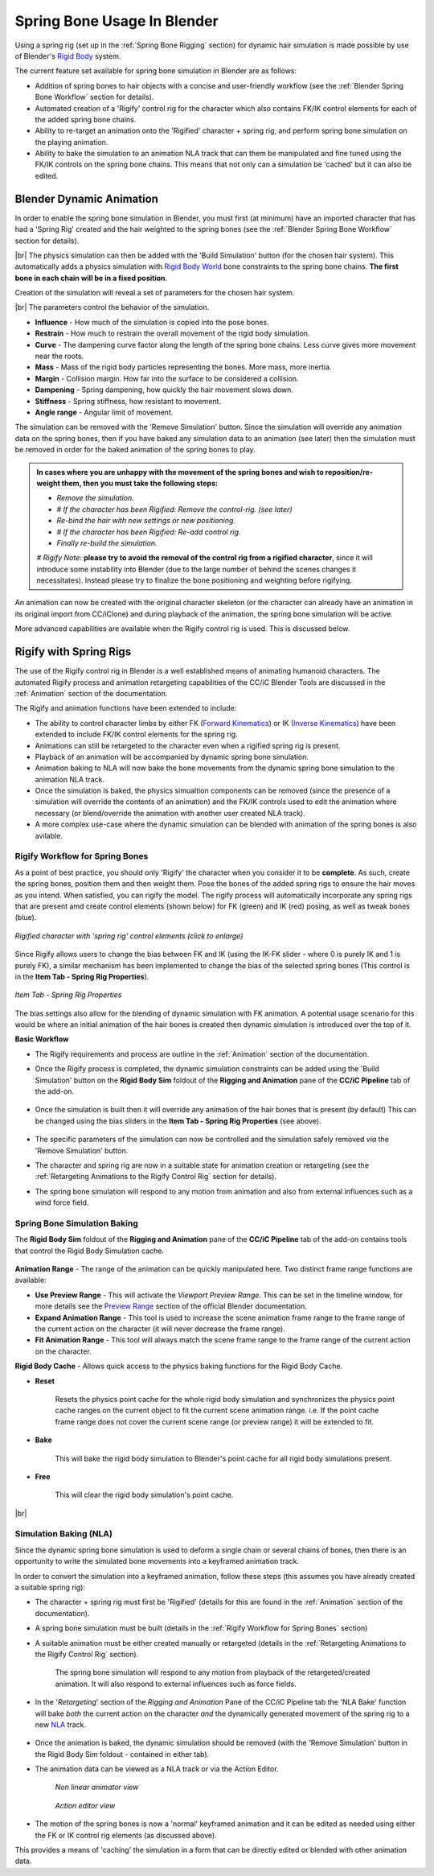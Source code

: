.. |br2| raw:: html

   <br /><br />

.. |br| raw:: html

   <br />

.. _Rigid Body: https://docs.blender.org/manual/en/latest/physics/rigid_body/index.html

.. _Rigid Body World: https://docs.blender.org/manual/en/latest/physics/rigid_body/world.html

.. _Forward Kinematics: https://en.wikipedia.org/wiki/Forward_kinematics

.. _Inverse Kinematics: https://en.wikipedia.org/wiki/Inverse_kinematics

.. _Preview Range: https://docs.blender.org/manual/en/latest/editors/graph_editor/introduction.html#graph-preview-range

.. _Point Cache: https://code.blender.org/2011/01/a-look-at-point-cache/

.. _NLA: https://docs.blender.org/manual/en/latest/editors/nla/index.html

############################
Spring Bone Usage In Blender
############################

Using a spring rig (set up in the :ref:`Spring Bone Rigging` section) for dynamic hair simulation is made possible by use of Blender's `Rigid Body`_ system.

The current feature set available for spring bone simulation in Blender are as follows:

- Addition of spring bones to hair objects with a concise and user-friendly workflow (see the :ref:`Blender Spring Bone Workflow` section for details).

- Automated creation of a 'Rigify' control rig for the character which also contains FK/IK control elements for each of the added spring bone chains.

- Ability to re-target an animation onto the 'Rigified' character + spring rig, and perform spring bone simulation on the playing animation.

- Ability to bake the simulation to an animation NLA track that can them be manipulated and fine tuned using the FK/IK controls on the spring bone chains.  This means that not only can a simulation be 'cached' but it can also be edited.


Blender Dynamic Animation
=========================

In order to enable the spring bone simulation in Blender, you must first (at minimum) have an imported character that has had a 'Spring Rig' created and the hair weighted to the spring bones (see the :ref:`Blender Spring Bone Workflow` section for details).

.. image:: images/build-simulation.png
   :align: center

|br|
The physics simulation can then be added with the 'Build Simulation' button (for the chosen hair system).  This automatically adds a physics simulation with `Rigid Body World`_ bone constraints to the spring bone chains. **The first bone in each chain will be in a fixed position**.

Creation of the simulation will reveal a set of parameters for the chosen hair system.

.. image:: images/simulation-params.png
   :align: center

|br|
The parameters control the behavior of the simulation.

- **Influence** - How much of the simulation is copied into the pose bones.

- **Restrain** - How much to restrain the overall movement of the rigid body simulation.

- **Curve** - The dampening curve factor along the length of the spring bone chains. Less curve gives more movement near the roots.

- **Mass** - Mass of the rigid body particles representing the bones. More mass, more inertia.

- **Margin** - Collision margin. How far into the surface to be considered a collision.

- **Dampening** - Spring dampening, how quickly the hair movement slows down.

- **Stiffness** - Spring stiffness, how resistant to movement.

- **Angle range** - Angular limit of movement.


The simulation can be removed with the 'Remove Simulation' button.  Since the simulation will override any animation data on the spring bones, then if you have baked any simulation data to an animation (see later) then the simulation must be removed in order for the baked animation of the spring bones to play.

.. Admonition::
   In cases where you are unhappy with the movement of the spring bones and wish to reposition/re-weight them, then you must take the following steps: 
   
   - *Remove the simulation.* 
   - *# If the character has been Rigified: Remove the control-rig. (see later)*
   - *Re-bind the hair with new settings or new positioning.*
   - *# If the character has been Rigified: Re-add control rig.*
   - *Finally re-build the simulation.*

   *# Rigify Note*: **please try to avoid the removal of the control rig from a rigified character**, since it will introduce some instability into Blender (due to the large number of behind the scenes changes it necessitates).  Instead please try to finalize the bone positioning and weighting before rigifying.

An animation can now be created with the original character skeleton (or the character can already have an animation in its original import from CC/iClone) and during playback of the animation, the spring bone simulation will be active.

More advanced capabilities are available when the Rigify control rig is used.  This is discussed below.

Rigify with Spring Rigs
=======================

The use of the Rigify control rig in Blender is a well established means of animating humanoid characters.  The automated Rigify process and animation retargeting capabilities of the CC/iC Blender Tools are discussed in the :ref:`Animation` section of the documentation.

The Rigify and animation functions have been extended to include:

- The ability to control character limbs by either FK (`Forward Kinematics`_) or IK (`Inverse Kinematics`_) have been extended to include FK/IK control elements for the spring rig.

- Animations can still be retargeted to the character even when a rigified spring rig is present.

- Playback of an animation will be accompanied by dynamic spring bone simulation.

- Animation baking to NLA will now bake the bone movements from the dynamic spring bone simulation to the animation NLA track.

- Once the simulation is baked, the physics simualtion components can be removed (since the presence of a simulation will override the contents of an animation) and the FK/IK controls used to edit the animation where necessary (or blend/override the animation with another user created NLA track).

- A more complex use-case where the dynamic simulation can be blended with animation of the spring bones is also avilable.

Rigify Workflow for Spring Bones
--------------------------------

As a point of best practice, you should only 'Rigify' the character when you consider it to be **complete**. As such, create the spring bones, position them and then weight them.  Pose the bones of the added spring rigs to ensure the hair moves as you intend.  When satisfied, you can rigify the model.  The rigify process will automatically incorporate any spring rigs that are present amd create control elements (shown below) for FK (green) and IK (red) posing, as well as tweak bones (blue).

.. figure:: images/bl-rigify-spring-bone.png
   :width: 240
   :align: center
   
   *Rigified character with 'spring rig' control elements (click to enlarge)*

Since Rigify allows users to change the bias between FK and IK (using the IK-FK slider - where 0 is purely IK and 1 is purely FK), a similar mechanism has been implemented to change the bias of the selected spring bones (This control is in the **Item Tab - Spring Rig Properties**).

.. figure:: images/bl-spring-rig-ik-fk.png
   :align: center
   
   *Item Tab - Spring Rig Properties*

The bias settings also allow for the blending of dynamic simulation with FK animation. A potential usage scenario for this would be where an initial animation of the hair bones is created then dynamic simulation is introduced over the top of it.

**Basic Workflow**

- The Rigify requirements and process are outline in the :ref:`Animation` section of the documentation.

- Once the Rigify process is completed, the dynamic simulation constraints can be added using the 'Build Simulation' button on the **Rigid Body Sim** foldout of the **Rigging and Animation** pane of the **CC/iC Pipeline** tab of the add-on.

   .. image:: images/bl-rigid-body-sim.png

- Once the simulation is built then it will override any animation of the hair bones that is present (by default)  This can be changed using the bias sliders in the **Item Tab - Spring Rig Properties** (see above).

   .. image:: images/bl-rigid-body-sim-created.png

- The specific parameters of the simulation can now be controlled and the simulation safely removed *via* the 'Remove Simulation' button. 

- The character and spring rig are now in a suitable state for animation creation or retargeting (see the :ref:`Retargeting Animations to the Rigify Control Rig` section for details).

- The spring bone simulation will respond to any motion from animation and also from external influences such as a wind force field.

..
      Simulation Baking (Point Cache)
      -------------------------------

      A number of easily accessible timeline and physics baking tools have been provided as part of the Scene Tools in the CC/iC Pipeline tab of the add-on:

         .. figure:: images/bl-timeline-phys-pane.png
            :align: center

            *Timeline and physics baking tools*

      **Animation Range** - The range of the animation can be quickly manipulated here. Two distinct frame range functions are available:

      .. |prev| image:: images/bl-timeline-phys-prev.png

      .. |exp| image:: images/bl-timeline-phys-exp.png

      .. |fit| image:: images/bl-timeline-phys-fit.png

      - **Use Preview Range** |prev| - This will activate the *Viewport Preview Range*. This can be set in the timeline window, for more details see the `Preview Range`_ section of the official Blender documentation.

      - **Expand Animation Range** |exp| - This tool is used to increase the scene animation frame range to the frame range of the current action on the character (it will never decrease the frame range).

      - **Fit Animation Range** |fit| - This tool will always match the scene frame range to the frame range of the current action on the character.

      **Physics Cache** - Several tools are provided to allow quick access to the physics baking functions for Cloth Physics and Spring Physics. The frame ranges can also be reset so the  physics simulations match the intended frame range of the scene you are preparing (a common cause of a physics simulation not working is that its frame range is incorrectly set).

      The common features are as follows:

      .. |reset| image:: images/bl-timeline-phys-reset.png

      .. |bake| image:: images/bl-timeline-phys-bake.png

      .. |free| image:: images/bl-timeline-phys-free.png

      - **Reset** |reset|

         - **Cloth Physics** - Resets the physics point cache on all cloth objects and synchronizes the physics point cache ranges on all cloth objects to fit the current scene animation range. i.e. If the point cache frame range does not cover the current scene range (or preview range) it will be extended to fit.
            
         - **Spring Physics** - Resets the physics point cache for the rigid body world and synchronizes the physics point cache range to fit the current scene animation range. i.e. If the point cache frame range does not cover the current scene range (or preview range) it will be extended to fit.

      - **Bake** |bake| - This will bake the physics simulation to Blender's point cache.

         - **Cloth Physics** - This will bake the simulation for the currently **selected** cloth object.

         - **Spring Physics** - This will bake the simulation for all spring bones. 

      - **Free** |free| - This will clear the point cache.

      The Reset/Bake/Free functions are also able to be performed all at once (*caveat emptor*) in the 'All dynamics' section. The most useful function here is 'Free All Dynamics' which will clear the point cache for all cloth and spring objects at the same time.
      
      For further details of Blender's cache system, please see these developer notes on the `Point Cache`_.

Spring Bone Simulation Baking
-----------------------------

The **Rigid Body Sim** foldout of the **Rigging and Animation** pane of the **CC/iC Pipeline** tab of the add-on contains tools that control the Rigid Body Simulation cache.

   .. image:: images/bl-rigid-body-sim.png

**Animation Range** - The range of the animation can be quickly manipulated here. Two distinct frame range functions are available:

.. |prev| image:: images/bl-timeline-phys-prev.png

.. |exp| image:: images/bl-timeline-phys-exp.png

.. |fit| image:: images/bl-timeline-phys-fit.png

- **Use Preview Range** |prev| - This will activate the *Viewport Preview Range*. This can be set in the timeline window, for more details see the `Preview Range`_ section of the official Blender documentation.

- **Expand Animation Range** |exp| - This tool is used to increase the scene animation frame range to the frame range of the current action on the character (it will never decrease the frame range).

- **Fit Animation Range** |fit| - This tool will always match the scene frame range to the frame range of the current action on the character.

**Rigid Body Cache** - Allows quick access to the physics baking functions for the Rigid Body Cache.

.. |reset| image:: images/bl-cloth-phys-reset.png

.. |bake| image:: images/bl-cloth-phys-bake.png

.. |free| image:: images/bl-cloth-phys-free.png

- **Reset** |reset|

   Resets the physics point cache for the whole rigid body simulation and synchronizes the physics point cache ranges on the current object to fit the current scene animation range. i.e. If the point cache frame range does not cover the current scene range (or preview range) it will be extended to fit.

- **Bake** |bake|
  
   This will bake the rigid body simulation to Blender's point cache for all rigid body simulations present.

- **Free** |free|

   This will clear the rigid body simulation's point cache.

|br|

..
      .. Admonition::
         The baking system can be used to properly simulate layers of clothing. 
         
         This example uses the Cloth Physics Tools in the CC/iC Create tab: If you are using several layers of clothing the following procedure will be of use.

         1. Select the innermost layer of clothing (e.g. a skirt or a dress) and **Add Cloth Physics** to it (with the button of the same name).

         2. Select the character's body and **Add Cloth Collision** to it (named button).  This will allow the simulated cloth to collide with the character body.

         3. Select the innermost clothing object and '**Bake the Simulation**'.

         4. Now we can simulate the next layer of clothing.  Select the object of the next layer of clothing (e.g. a long coat or shawl) and **Add Cloth Physics** to it.

         5. **We can now use the baked simulation of the innermost layer as a collision object**.  Thus we can **Add Cloth Collision** to the innermost object (used in step 1.).  This will allow the simulation of the outer object to collide properly with the inner object without making a terrible mess of the inner object's simulation (since it is now baked in).

         6. Select the outer clothing object and '**Bake the Simulation**'.

         7. The outer object can be used as a collision object for the hair simulation.  Again, this is done with the **Add Cloth Collision** button for the outer object.

         8. Finally, the Spring Bone Hair simulation can now be baked (in the CC/iC Pipeline Tab - Scene Tools)

         This builds up layers of simulation that aren't allowed to interfere with each other (since that often causes huge problems with Blender physics simulation). Below is an example render of this multi layered baking approach.

            .. youtube:: 7Nr_LADT3yE
         

Simulation Baking (NLA)
-----------------------

Since the dynamic spring bone simulation is used to deform a single chain or several chains of bones, then there is an opportunity to write the simulated bone movements into a keyframed animation track.

In order to convert the simulation into a keyframed animation, follow these steps (this assumes you have already created a suitable spring rig):

- The character + spring rig must first be 'Rigified' (details for this are found in the :ref:`Animation` section of the documentation).
 
- A spring bone simulation must be built (details in the :ref:`Rigify Workflow for Spring Bones` section)

- A suitable animation must be either created manually or retargeted (details in the :ref:`Retargeting Animations to the Rigify Control Rig` section).

   The spring bone simulation will respond to any motion from playback of the retargeted/created animation.  It will also respond to external influences such as force fields.

- In the '*Retargeting*' section of the *Rigging and Animation* Pane of the CC/iC Pipeline tab the 'NLA Bake' function will bake *both* the current action on the character *and* the dynamically generated movement of the spring rig to a new `NLA`_ track.

   .. image:: images/bl-retargeting-nla-bake.png

- Once the animation is baked, the dynamic simulation should be removed (with the 'Remove Simulation' button in the Rigid Body Sim foldout - contained in either tab).

- The animation data can be viewed as a NLA track or via the Action Editor.

   .. figure:: images/bl-baked-nla-track-view.png
         :width: 600
         :align: center

         *Non linear animator view*

 
   .. figure:: images/bl-baked-action-edit-view.png
         :width: 600
         :align: center

         *Action editor view*


- The motion of the spring bones is now a 'normal' keyframed animation and it can be edited as needed using either the FK or IK control rig elements (as discussed above).


This provides a means of 'caching' the simulation in a form that can be directly edited or blended with other animation data.